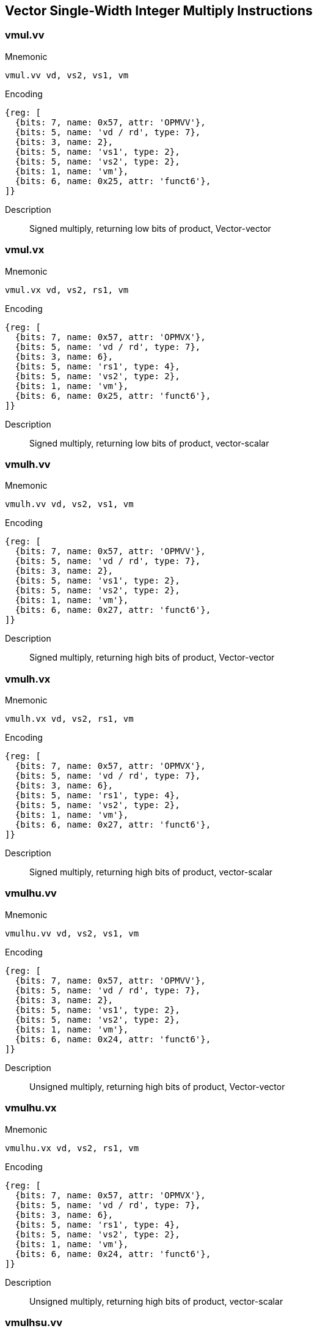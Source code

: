 == Vector Single-Width Integer Multiply Instructions

=== vmul.vv

Mnemonic::
--
    vmul.vv vd, vs2, vs1, vm
--

Encoding::
[wavedrom, , svg]
....
{reg: [
  {bits: 7, name: 0x57, attr: 'OPMVV'},
  {bits: 5, name: 'vd / rd', type: 7},
  {bits: 3, name: 2},
  {bits: 5, name: 'vs1', type: 2},
  {bits: 5, name: 'vs2', type: 2},
  {bits: 1, name: 'vm'},
  {bits: 6, name: 0x25, attr: 'funct6'},
]}
....

Description::
Signed multiply, returning low bits of product, Vector-vector

=== vmul.vx

Mnemonic::
--
    vmul.vx vd, vs2, rs1, vm
--

Encoding::
[wavedrom, , svg]
....
{reg: [
  {bits: 7, name: 0x57, attr: 'OPMVX'},
  {bits: 5, name: 'vd / rd', type: 7},
  {bits: 3, name: 6},
  {bits: 5, name: 'rs1', type: 4},
  {bits: 5, name: 'vs2', type: 2},
  {bits: 1, name: 'vm'},
  {bits: 6, name: 0x25, attr: 'funct6'},
]}
....

Description::
Signed multiply, returning low bits of product, vector-scalar

=== vmulh.vv

Mnemonic::
--
    vmulh.vv vd, vs2, vs1, vm
--

Encoding::
[wavedrom, , svg]
....
{reg: [
  {bits: 7, name: 0x57, attr: 'OPMVV'},
  {bits: 5, name: 'vd / rd', type: 7},
  {bits: 3, name: 2},
  {bits: 5, name: 'vs1', type: 2},
  {bits: 5, name: 'vs2', type: 2},
  {bits: 1, name: 'vm'},
  {bits: 6, name: 0x27, attr: 'funct6'},
]}
....

Description::
Signed multiply, returning high bits of product, Vector-vector

=== vmulh.vx

Mnemonic::
--
    vmulh.vx vd, vs2, rs1, vm
--

Encoding::
[wavedrom, , svg]
....
{reg: [
  {bits: 7, name: 0x57, attr: 'OPMVX'},
  {bits: 5, name: 'vd / rd', type: 7},
  {bits: 3, name: 6},
  {bits: 5, name: 'rs1', type: 4},
  {bits: 5, name: 'vs2', type: 2},
  {bits: 1, name: 'vm'},
  {bits: 6, name: 0x27, attr: 'funct6'},
]}
....

Description::
Signed multiply, returning high bits of product, vector-scalar

=== vmulhu.vv

Mnemonic::
--
    vmulhu.vv vd, vs2, vs1, vm
--

Encoding::
[wavedrom, , svg]
....
{reg: [
  {bits: 7, name: 0x57, attr: 'OPMVV'},
  {bits: 5, name: 'vd / rd', type: 7},
  {bits: 3, name: 2},
  {bits: 5, name: 'vs1', type: 2},
  {bits: 5, name: 'vs2', type: 2},
  {bits: 1, name: 'vm'},
  {bits: 6, name: 0x24, attr: 'funct6'},
]}
....

Description::
Unsigned multiply, returning high bits of product, Vector-vector

=== vmulhu.vx

Mnemonic::
--
    vmulhu.vx vd, vs2, rs1, vm
--

Encoding::
[wavedrom, , svg]
....
{reg: [
  {bits: 7, name: 0x57, attr: 'OPMVX'},
  {bits: 5, name: 'vd / rd', type: 7},
  {bits: 3, name: 6},
  {bits: 5, name: 'rs1', type: 4},
  {bits: 5, name: 'vs2', type: 2},
  {bits: 1, name: 'vm'},
  {bits: 6, name: 0x24, attr: 'funct6'},
]}
....

Description::
Unsigned multiply, returning high bits of product, vector-scalar

=== vmulhsu.vv

Mnemonic::
--
    vmulhsu.vv vd, vs2, vs1, vm
--

Encoding::
[wavedrom, , svg]
....
{reg: [
  {bits: 7, name: 0x57, attr: 'OPMVV'},
  {bits: 5, name: 'vd / rd', type: 7},
  {bits: 3, name: 2},
  {bits: 5, name: 'vs1', type: 2},
  {bits: 5, name: 'vs2', type: 2},
  {bits: 1, name: 'vm'},
  {bits: 6, name: 0x26, attr: 'funct6'},
]}
....

Description::
Signed(vs2)-Unsigned multiply, returning high bits of product, Vector-vector

=== vmulhsu.vx

Mnemonic::
--
    vmulhsu.vx vd, vs2, rs1, vm
--

Encoding::
[wavedrom, , svg]
....
{reg: [
  {bits: 7, name: 0x57, attr: 'OPMVX'},
  {bits: 5, name: 'vd / rd', type: 7},
  {bits: 3, name: 6},
  {bits: 5, name: 'rs1', type: 4},
  {bits: 5, name: 'vs2', type: 2},
  {bits: 1, name: 'vm'},
  {bits: 6, name: 0x26, attr: 'funct6'},
]}
....

Description::
Signed(vs2)-Unsigned multiply, returning high bits of product, vector-scalar


== Vector Integer Divide Instructions

=== vdivu.vv

Mnemonic::
--
    vdivu.vv vd, vs2, vs1, vm
--

Encoding::
[wavedrom, , svg]
....
{reg: [
  {bits: 7, name: 0x57, attr: 'OPMVV'},
  {bits: 5, name: 'vd / rd', type: 7},
  {bits: 3, name: 2},
  {bits: 5, name: 'vs1', type: 2},
  {bits: 5, name: 'vs2', type: 2},
  {bits: 1, name: 'vm'},
  {bits: 6, name: 0x20, attr: 'funct6'},
]}
....

Description::
Unsigned divide, Vector-vector

=== vdivu.vx

Mnemonic::
--
    vdivu.vx vd, vs2, rs1, vm
--

Encoding::
[wavedrom, , svg]
....
{reg: [
  {bits: 7, name: 0x57, attr: 'OPMVX'},
  {bits: 5, name: 'vd / rd', type: 7},
  {bits: 3, name: 6},
  {bits: 5, name: 'rs1', type: 4},
  {bits: 5, name: 'vs2', type: 2},
  {bits: 1, name: 'vm'},
  {bits: 6, name: 0x20, attr: 'funct6'},
]}
....

Description::
Unsigned divide, vector-scalar

=== vdiv.vv

Mnemonic::
--
    vdiv.vv vd, vs2, vs1, vm
--

Encoding::
[wavedrom, , svg]
....
{reg: [
  {bits: 7, name: 0x57, attr: 'OPMVV'},
  {bits: 5, name: 'vd / rd', type: 7},
  {bits: 3, name: 2},
  {bits: 5, name: 'vs1', type: 2},
  {bits: 5, name: 'vs2', type: 2},
  {bits: 1, name: 'vm'},
  {bits: 6, name: 0x21, attr: 'funct6'},
]}
....

Description::
Signed divide, Vector-vector

=== vdiv.vx

Mnemonic::
--
    vdiv.vx vd, vs2, rs1, vm
--

Encoding::
[wavedrom, , svg]
....
{reg: [
  {bits: 7, name: 0x57, attr: 'OPMVX'},
  {bits: 5, name: 'vd / rd', type: 7},
  {bits: 3, name: 6},
  {bits: 5, name: 'rs1', type: 4},
  {bits: 5, name: 'vs2', type: 2},
  {bits: 1, name: 'vm'},
  {bits: 6, name: 0x21, attr: 'funct6'},
]}
....

Description::
Signed divide, vector-scalar

=== vremu.vv

Mnemonic::
--
    vremu.vv vd, vs2, vs1, vm
--

Encoding::
[wavedrom, , svg]
....
{reg: [
  {bits: 7, name: 0x57, attr: 'OPMVV'},
  {bits: 5, name: 'vd / rd', type: 7},
  {bits: 3, name: 2},
  {bits: 5, name: 'vs1', type: 2},
  {bits: 5, name: 'vs2', type: 2},
  {bits: 1, name: 'vm'},
  {bits: 6, name: 0x22, attr: 'funct6'},
]}
....

Description::
Unsigned remainder, Vector-vector

=== vremu.vx

Mnemonic::
--
    vremu.vx vd, vs2, rs1, vm
--

Encoding::
[wavedrom, , svg]
....
{reg: [
  {bits: 7, name: 0x57, attr: 'OPMVX'},
  {bits: 5, name: 'vd / rd', type: 7},
  {bits: 3, name: 6},
  {bits: 5, name: 'rs1', type: 4},
  {bits: 5, name: 'vs2', type: 2},
  {bits: 1, name: 'vm'},
  {bits: 6, name: 0x22, attr: 'funct6'},
]}
....

Description::
Unsigned remainder, vector-scalar

=== vrem.vv

Mnemonic::
--
    vrem.vv vd, vs2, vs1, vm
--

Encoding::
[wavedrom, , svg]
....
{reg: [
  {bits: 7, name: 0x57, attr: 'OPMVV'},
  {bits: 5, name: 'vd / rd', type: 7},
  {bits: 3, name: 2},
  {bits: 5, name: 'vs1', type: 2},
  {bits: 5, name: 'vs2', type: 2},
  {bits: 1, name: 'vm'},
  {bits: 6, name: 0x23, attr: 'funct6'},
]}
....

Description::
Signed remainder, Vector-vector

=== vrem.vx

Mnemonic::
--
    vrem.vx vd, vs2, rs1, vm
--

Encoding::
[wavedrom, , svg]
....
{reg: [
  {bits: 7, name: 0x57, attr: 'OPMVX'},
  {bits: 5, name: 'vd / rd', type: 7},
  {bits: 3, name: 6},
  {bits: 5, name: 'rs1', type: 4},
  {bits: 5, name: 'vs2', type: 2},
  {bits: 1, name: 'vm'},
  {bits: 6, name: 0x23, attr: 'funct6'},
]}
....

Description::
Signed remainder, vector-scalar


== Vector Widening Integer Multiply Instructions

=== vwmul.vv

Mnemonic::
--
    vwmul.vv   vd, vs2, vs1, vm
--

Encoding::
[wavedrom, , svg]
....
{reg: [
  {bits: 7, name: 0x57, attr: 'OPMVV'},
  {bits: 5, name: 'vd / rd', type: 7},
  {bits: 3, name: 2},
  {bits: 5, name: 'vs1', type: 2},
  {bits: 5, name: 'vs2', type: 2},
  {bits: 1, name: 'vm'},
  {bits: 6, name: 0x3b, attr: 'funct6'},
]}
....

Description::
Widening signed-integer multiply, vector-vector

=== vwmul.vx

Mnemonic::
--
    vwmul.vx   vd, vs2, rs1, vm
--

Encoding::
[wavedrom, , svg]
....
{reg: [
  {bits: 7, name: 0x57, attr: 'OPMVX'},
  {bits: 5, name: 'vd / rd', type: 7},
  {bits: 3, name: 6},
  {bits: 5, name: 'rs1', type: 4},
  {bits: 5, name: 'vs2', type: 2},
  {bits: 1, name: 'vm'},
  {bits: 6, name: 0x3b, attr: 'funct6'},
]}
....

Description::
Widening signed-integer multiply, vector-scalar

=== vwmulu.vv

Mnemonic::
--
    vwmulu.vv  vd, vs2, vs1, vm
--

Encoding::
[wavedrom, , svg]
....
{reg: [
  {bits: 7, name: 0x57, attr: 'OPMVV'},
  {bits: 5, name: 'vd / rd', type: 7},
  {bits: 3, name: 2},
  {bits: 5, name: 'vs1', type: 2},
  {bits: 5, name: 'vs2', type: 2},
  {bits: 1, name: 'vm'},
  {bits: 6, name: 0x38, attr: 'funct6'},
]}
....

Description::
Widening unsigned-integer multiply, vector-vector

=== vwmulu.vx

Mnemonic::
--
    vwmulu.vx  vd, vs2, rs1, vm
--

Encoding::
[wavedrom, , svg]
....
{reg: [
  {bits: 7, name: 0x57, attr: 'OPMVX'},
  {bits: 5, name: 'vd / rd', type: 7},
  {bits: 3, name: 6},
  {bits: 5, name: 'rs1', type: 4},
  {bits: 5, name: 'vs2', type: 2},
  {bits: 1, name: 'vm'},
  {bits: 6, name: 0x38, attr: 'funct6'},
]}
....

Description::
Widening unsigned-integer multiply, vector-scalar

=== vwmulsu.vv

Mnemonic::
--
    vwmulsu.vv vd, vs2, vs1, vm
--

Encoding::
[wavedrom, , svg]
....
{reg: [
  {bits: 7, name: 0x57, attr: 'OPMVV'},
  {bits: 5, name: 'vd / rd', type: 7},
  {bits: 3, name: 2},
  {bits: 5, name: 'vs1', type: 2},
  {bits: 5, name: 'vs2', type: 2},
  {bits: 1, name: 'vm'},
  {bits: 6, name: 0x3a, attr: 'funct6'},
]}
....

Description::
Widening signed(vs2)-unsigned integer multiply, vector-vector

=== vwmulsu.vx

Mnemonic::
--
    vwmulsu.vx vd, vs2, rs1, vm
--

Encoding::
[wavedrom, , svg]
....
{reg: [
  {bits: 7, name: 0x57, attr: 'OPMVX'},
  {bits: 5, name: 'vd / rd', type: 7},
  {bits: 3, name: 6},
  {bits: 5, name: 'rs1', type: 4},
  {bits: 5, name: 'vs2', type: 2},
  {bits: 1, name: 'vm'},
  {bits: 6, name: 0x3a, attr: 'funct6'},
]}
....

Description::
Widening signed(vs2)-unsigned integer multiply, vector-scalar

== Vector Single-Width Integer Multiply-Add Instructions

=== vmacc.vv

Mnemonic::
--
    vmacc.vv vd, vs1, vs2, vm
--

Encoding::
[wavedrom, , svg]
....
{reg: [
  {bits: 7, name: 0x57, attr: 'OPMVV'},
  {bits: 5, name: 'vd / rd', type: 7},
  {bits: 3, name: 2},
  {bits: 5, name: 'vs1', type: 2},
  {bits: 5, name: 'vs2', type: 2},
  {bits: 1, name: 'vm'},
  {bits: 6, name: 0x2d, attr: 'funct6'},
]}
....

Description::
Integer multiply-add, overwrite addend.
vd[i] = +(vs1[i] * vs2[i]) + vd[i]

=== vmacc.vx

Mnemonic::
--
    vmacc.vx vd, rs1, vs2, vm
--

Encoding::
[wavedrom, , svg]
....
{reg: [
  {bits: 7, name: 0x57, attr: 'OPMVX'},
  {bits: 5, name: 'vd / rd', type: 7},
  {bits: 3, name: 6},
  {bits: 5, name: 'rs1', type: 4},
  {bits: 5, name: 'vs2', type: 2},
  {bits: 1, name: 'vm'},
  {bits: 6, name: 0x2d, attr: 'funct6'},
]}
....

Description::
Integer multiply-add, overwrite addend.
vd[i] = +(x[rs1] * vs2[i]) + vd[i]

=== vnmsac.vv

Mnemonic::
--
    vnmsac.vv vd, vs1, vs2, vm
--

Encoding::
[wavedrom, , svg]
....
{reg: [
  {bits: 7, name: 0x57, attr: 'OPMVV'},
  {bits: 5, name: 'vd / rd', type: 7},
  {bits: 3, name: 2},
  {bits: 5, name: 'vs1', type: 2},
  {bits: 5, name: 'vs2', type: 2},
  {bits: 1, name: 'vm'},
  {bits: 6, name: 0x2f, attr: 'funct6'},
]}
....

Description::
Integer multiply-sub, overwrite minuend.
vd[i] = -(vs1[i] * vs2[i]) + vd[i]

=== vnmsac.vx

Mnemonic::
--
    vnmsac.vx vd, rs1, vs2, vm
--

Encoding::
[wavedrom, , svg]
....
{reg: [
  {bits: 7, name: 0x57, attr: 'OPMVX'},
  {bits: 5, name: 'vd / rd', type: 7},
  {bits: 3, name: 6},
  {bits: 5, name: 'rs1', type: 4},
  {bits: 5, name: 'vs2', type: 2},
  {bits: 1, name: 'vm'},
  {bits: 6, name: 0x2f, attr: 'funct6'},
]}
....

Description::
Integer multiply-sub, overwrite minuend.
vd[i] = -(x[rs1] * vs2[i]) + vd[i]

=== vmadd.vv

Mnemonic::
--
    vmadd.vv vd, vs1, vs2, vm
--

Encoding::
[wavedrom, , svg]
....
{reg: [
  {bits: 7, name: 0x57, attr: 'OPMVV'},
  {bits: 5, name: 'vd / rd', type: 7},
  {bits: 3, name: 2},
  {bits: 5, name: 'vs1', type: 2},
  {bits: 5, name: 'vs2', type: 2},
  {bits: 1, name: 'vm'},
  {bits: 6, name: 0x29, attr: 'funct6'},
]}
....

Description::
Integer multiply-add, overwrite multiplicand.
vd[i] = (vs1[i] * vd[i]) + vs2[i]

=== vmadd.vx

Mnemonic::
--
    vmadd.vx vd, rs1, vs2, vm
--

Encoding::
[wavedrom, , svg]
....
{reg: [
  {bits: 7, name: 0x57, attr: 'OPMVX'},
  {bits: 5, name: 'vd / rd', type: 7},
  {bits: 3, name: 6},
  {bits: 5, name: 'rs1', type: 4},
  {bits: 5, name: 'vs2', type: 2},
  {bits: 1, name: 'vm'},
  {bits: 6, name: 0x29, attr: 'funct6'},
]}
....

Description::
Integer multiply-add, overwrite multiplicand.
vd[i] = (x[rs1] * vd[i]) + vs2[i]

=== vnmsub.vv

Mnemonic::
--
    vnmsub.vv vd, vs1, vs2, vm
--

Encoding::
[wavedrom, , svg]
....
{reg: [
  {bits: 7, name: 0x57, attr: 'OPMVV'},
  {bits: 5, name: 'vd / rd', type: 7},
  {bits: 3, name: 2},
  {bits: 5, name: 'vs1', type: 2},
  {bits: 5, name: 'vs2', type: 2},
  {bits: 1, name: 'vm'},
  {bits: 6, name: 0x2b, attr: 'funct6'},
]}
....

Description::
Integer multiply-sub, overwrite multiplicand.
vd[i] = -(vs1[i] * vd[i]) + vs2[i]

=== vnmsub.vx

Mnemonic::
--
    vnmsub.vx vd, rs1, vs2, vm
--

Encoding::
[wavedrom, , svg]
....
{reg: [
  {bits: 7, name: 0x57, attr: 'OPMVX'},
  {bits: 5, name: 'vd / rd', type: 7},
  {bits: 3, name: 6},
  {bits: 5, name: 'rs1', type: 4},
  {bits: 5, name: 'vs2', type: 2},
  {bits: 1, name: 'vm'},
  {bits: 6, name: 0x2b, attr: 'funct6'},
]}
....

Description::
Integer multiply-sub, overwrite multiplicand.
vd[i] = -(x[rs1] * vd[i]) + vs2[i]


== Vector Widening Integer Multiply-Add Instructions

=== vwmaccu.vv

Mnemonic::
--
    vwmaccu.vv vd, vs1, vs2, vm
--

Encoding::
[wavedrom, , svg]
....
{reg: [
  {bits: 7, name: 0x57, attr: 'OPMVV'},
  {bits: 5, name: 'vd / rd', type: 7},
  {bits: 3, name: 2},
  {bits: 5, name: 'vs1', type: 2},
  {bits: 5, name: 'vs2', type: 2},
  {bits: 1, name: 'vm'},
  {bits: 6, name: 0x3c, attr: 'funct6'},
]}
....

Description::
Widening unsigned-integer multiply-add, overwrite addend.
vd[i] = +(vs1[i] * vs2[i]) + vd[i]

=== vwmaccu.vx

Mnemonic::
--
    vwmaccu.vx vd, rs1, vs2, vm
--

Encoding::
[wavedrom, , svg]
....
{reg: [
  {bits: 7, name: 0x57, attr: 'OPMVX'},
  {bits: 5, name: 'vd / rd', type: 7},
  {bits: 3, name: 6},
  {bits: 5, name: 'rs1', type: 4},
  {bits: 5, name: 'vs2', type: 2},
  {bits: 1, name: 'vm'},
  {bits: 6, name: 0x3c, attr: 'funct6'},
]}
....

Description::
Widening unsigned-integer multiply-add, overwrite addend.
vd[i] = +(x[rs1] * vs2[i]) + vd[i]

=== vwmacc.vv

Mnemonic::
--
    vwmacc.vv  vd, vs1, vs2, vm
--

Encoding::
[wavedrom, , svg]
....
{reg: [
  {bits: 7, name: 0x57, attr: 'OPMVV'},
  {bits: 5, name: 'vd / rd', type: 7},
  {bits: 3, name: 2},
  {bits: 5, name: 'vs1', type: 2},
  {bits: 5, name: 'vs2', type: 2},
  {bits: 1, name: 'vm'},
  {bits: 6, name: 0x3d, attr: 'funct6'},
]}
....


Description::
Widening signed-integer multiply-add, overwrite addend.
vd[i] = +(vs1[i] * vs2[i]) + vd[i]

=== vwmacc.vx

Mnemonic::
--
    vwmacc.vx  vd, rs1, vs2, vm
--

Encoding::
[wavedrom, , svg]
....
{reg: [
  {bits: 7, name: 0x57, attr: 'OPMVX'},
  {bits: 5, name: 'vd / rd', type: 7},
  {bits: 3, name: 6},
  {bits: 5, name: 'rs1', type: 4},
  {bits: 5, name: 'vs2', type: 2},
  {bits: 1, name: 'vm'},
  {bits: 6, name: 0x3d, attr: 'funct6'},
]}
....

Description::
Widening signed-integer multiply-add, overwrite addend.
vd[i] = +(x[rs1] * vs2[i]) + vd[i]

=== vwmaccsu.vv

Mnemonic::
--
    vwmaccsu.vv vd, vs1, vs2, vm
--

Encoding::
[wavedrom, , svg]
....
{reg: [
  {bits: 7, name: 0x57, attr: 'OPMVV'},
  {bits: 5, name: 'vd / rd', type: 7},
  {bits: 3, name: 2},
  {bits: 5, name: 'vs1', type: 2},
  {bits: 5, name: 'vs2', type: 2},
  {bits: 1, name: 'vm'},
  {bits: 6, name: 0x3f, attr: 'funct6'},
]}
....

Description::
Widening signed-unsigned-integer multiply-add, overwrite addend.
vd[i] = +(signed(vs1[i]) * unsigned(vs2[i])) + vd[i]

=== vwmaccsu.vx

Mnemonic::
--
    vwmaccsu.vx vd, rs1, vs2, vm
--

Encoding::
[wavedrom, , svg]
....
{reg: [
  {bits: 7, name: 0x57, attr: 'OPMVX'},
  {bits: 5, name: 'vd / rd', type: 7},
  {bits: 3, name: 6},
  {bits: 5, name: 'rs1', type: 4},
  {bits: 5, name: 'vs2', type: 2},
  {bits: 1, name: 'vm'},
  {bits: 6, name: 0x3f, attr: 'funct6'},
]}
....

Description::
Widening signed-unsigned-integer multiply-add, overwrite addend.
vd[i] = +(signed(x[rs1]) * unsigned(vs2[i])) + vd[i]

=== vwmaccus.vx

Mnemonic::
--
    vwmaccus.vx vd, rs1, vs2, vm
--

Encoding::
[wavedrom, , svg]
....
{reg: [
  {bits: 7, name: 0x57, attr: 'OPMVX'},
  {bits: 5, name: 'vd / rd', type: 7},
  {bits: 3, name: 6},
  {bits: 5, name: 'rs1', type: 4},
  {bits: 5, name: 'vs2', type: 2},
  {bits: 1, name: 'vm'},
  {bits: 6, name: 0x3e, attr: 'funct6'},
]}
....

Description::
Widening unsigned-signed-integer multiply-add, overwrite addend.
vd[i] = +(unsigned(x[rs1]) * signed(vs2[i])) + vd[i]
